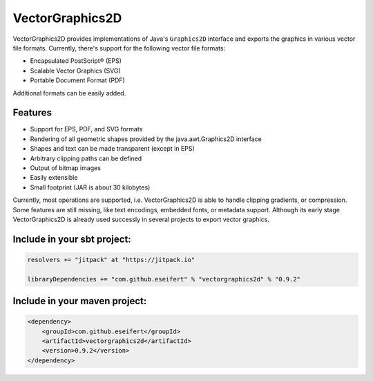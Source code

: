 VectorGraphics2D
================

VectorGraphics2D provides implementations of Java's ``Graphics2D`` interface and
exports the graphics in various vector file formats.
Currently, there's support for the following vector file formats:

- Encapsulated PostScript® (EPS)
- Scalable Vector Graphics (SVG)
- Portable Document Format (PDF) 

Additional formats can be easily added. 


Features
--------

- Support for EPS, PDF, and SVG formats
- Rendering of all geometric shapes provided by the java.awt.Graphics2D interface
- Shapes and text can be made transparent (except in EPS)
- Arbitrary clipping paths can be defined
- Output of bitmap images
- Easily extensible
- Small footprint (JAR is about 30 kilobytes) 

Currently, most operations are supported, i.e. VectorGraphics2D is able to handle clipping gradients, or compression.
Some features are still missing, like text encodings, embedded fonts, or metadata support.
Although its early stage VectorGraphics2D is already used successly in several projects to export vector graphics.


Include in your sbt project:
----------------------------

.. code:: scala

    resolvers += "jitpack" at "https://jitpack.io"

    libraryDependencies += "com.github.eseifert" % "vectorgraphics2d" % "0.9.2"
    
Include in your maven project:
---------------------------

.. code:: xml

	<dependency>
	    <groupId>com.github.eseifert</groupId>
	    <artifactId>vectorgraphics2d</artifactId>
	    <version>0.9.2</version>
	</dependency>

